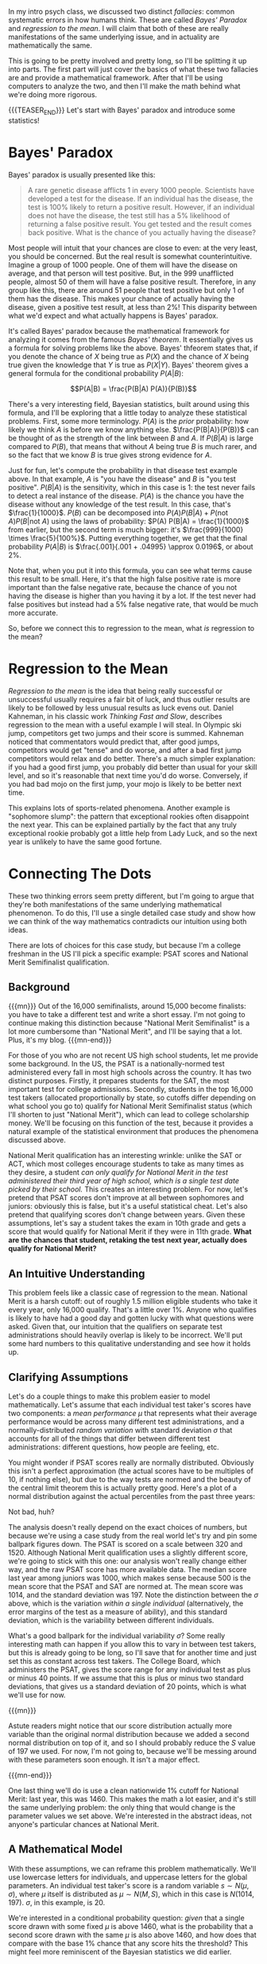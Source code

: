 #+BEGIN_COMMENT
.. title: Bayesian Fallacies, Part 1: Of Test Scores, Ski Jumps, and Diseases
.. slug: bayesian-fallacies-part-1
.. date: 2019-10-23 14:17:52 UTC-04:00
.. tags: math, dataviz
.. category: math
.. link: 
.. description: Analyzing why humans sometimes systematically fail at intuiting stats
.. type: text
.. has_math: true
#+END_COMMENT
In my intro psych class, we discussed two distinct /fallacies/: common systematic errors in how humans
think. These are called /Bayes' Paradox/ and /regression to the mean/. I will claim that both of these
are really manifestations of the same underlying issue, and in actuality are mathematically the
same.

This is going to be pretty involved and pretty long, so I'll be splitting it up into parts. The
first part will just cover the basics of what these two fallacies are and provide a mathematical
framework. After that I'll be using computers to analyze the two, and then I'll make the math behind
what we're doing more rigorous.

{{{TEASER_END}}}
Let's start with Bayes' paradox and introduce some statistics!

* Bayes' Paradox
Bayes' paradox is usually presented like this:

#+BEGIN_QUOTE
A rare genetic disease afflicts 1 in every 1000 people. Scientists have developed a test for the
disease. If an individual has the disease, the test is 100% likely to return a positive
result. However, if an individual does not have the disease, the test still has a 5% likelihood of
returning a false positive result. You get tested and the result comes back positive. What is the
chance of you actually having the disease?
#+END_QUOTE
Most people will intuit that your chances are close to even: at the very least, you should be
concerned. But the real result is somewhat counterintuitive. Imagine a group of 1000 people. One of
them will have the disease on average, and that person will test positive. But, in the 999
unafflicted people, almost 50 of them will have a false positive result. Therefore, in any group
like this, there are around 51 people that test positive but only 1 of them has the disease. This
makes your chance of actually having the disease, given a positive test result, at less than 2%!
This disparity between what we'd expect and what actually happens is Bayes' paradox.

It's called Bayes' paradox because the mathematical framework for analyzing it comes from the famous
/Bayes' theorem/. It essentially gives us a formula for solving problems like the above. Bayes'
thfeorem states that, if you denote the chance of $X$ being true as $P(X)$ and the chance of $X$
being true given the knowledge that $Y$ is true as $P(X|Y)$. Bayes' theorem gives a general formula
for the conditional probability $P(A|B)$:

$$P(A|B) = \frac{P(B|A) P(A)}{P(B)}$$

There's a very interesting field, Bayesian statistics, built around using this formula, and I'll be
exploring that a little today to analyze these statistical problems. First, some more
terminology. $P(A)$ is the /prior/ probability: how likely we think $A$ is before we know anything
else. $\frac{P(B|A)}{P(B)}$ can be thought of as the strength of the link between $B$ and $A$. If
$P(B|A)$ is large compared to $P(B)$, that means that without $A$ being true $B$ is much rarer, and
so the fact that we know $B$ is true gives strong evidence for $A$.

Just for fun, let's compute the probability in that disease test example above. In that example, $A$
is "you have the disease" and $B$ is "you test positive". $P(B|A)$ is the sensitivity, which in this
case is $1$: the test never fails to detect a real instance of the disease. $P(A)$ is the chance you
have the disease without any knowledge of the test result. In this case, that's
$\frac{1}{1000}$. $P(B)$ can be decomposed into $P(A) P(B|A) + P(\text{not } A) P(B|\text{not } A)$ using the laws of
probability: $P(A) P(B|A) = \frac{1}{1000}$ from earlier, but the second term is much bigger: it's
$\frac{999}{1000} \times \frac{5}{100%}$. Putting everything together, we get that the final
probability $P(A|B)$ is $\frac{.001}{.001 + .04995} \approx 0.0196$, or about 2%.

Note that, when you put it into this formula, you can see what terms cause this result to be
small. Here, it's that the high false positive rate is more important than the false negative rate,
because the chance of you not having the disease is higher than you having it by a lot. If the test
never had false positives but instead had a 5% false negative rate, that would be much more
accurate.

So, before we connect this to regression to the mean, what /is/ regression to the mean?

* Regression to the Mean
/Regression to the mean/ is the idea that being really successful or unsuccessful usually requires a
fair bit of luck, and thus outlier results are likely to be followed by less unusual results as luck
evens out. Daniel Kahneman, in his classic work /Thinking Fast and Slow/, describes regression to the
mean with a useful example I will steal. In Olympic ski jump, competitors get two jumps and their
score is summed. Kahneman noticed that commentators would predict that, after good jumps,
competitors would get "tense" and do worse, and after a bad first jump competitors would relax and
do better. There's a much simpler explanation: if you had a good first jump, you probably did better
than usual for your skill level, and so it's reasonable that next time you'd do worse. Conversely,
if you had bad mojo on the first jump, your mojo is likely to be better next time.

This explains lots of sports-related phenomena. Another example is "sophomore slump": the pattern
that exceptional rookies often disappoint the next year. This can be explained partially by the fact
that any truly exceptional rookie probably got a little help from Lady Luck, and so the next year is
unlikely to have the same good fortune.
* Connecting The Dots
These two thinking errors seem pretty different, but I'm going to argue that they're both
manifestations of the same underlying mathematical phenomenon. To do this, I'll use a single
detailed case study and show how we can think of the way mathematics contradicts our intuition using
both ideas.

There are lots of choices for this case study, but because I'm a college freshman in the US I'll
pick a specific example: PSAT scores and National Merit Semifinalist qualification.
** Background

{{{mn}}}
Out of the 16,000 semifinalists, around 15,000 become finalists: you have to take a different test
and write a short essay. I'm not going to continue making this distinction because "National Merit
Semifinalist" is a lot more cumbersome than "National Merit", and I'll be saying that a lot. Plus,
it's my blog.
{{{mn-end}}}

For those of you who are not recent US high school students, let me provide some background. In the
US, the PSAT is a nationally-normed test administered every fall in most high schools across the
country. It has two distinct purposes. Firstly, it prepares students for the SAT, the most important
test for college admissions. Secondly, students in the top 16,000 test takers (allocated
proportionally by state, so cutoffs differ depending on what school you go to) qualify for National
Merit Semifinalist status (which I'll shorten to just "National Merit"), which can lead to college
scholarship money. We'll be focusing on this function of the test, because it provides a natural
example of the statistical environment that produces the phenomena discussed above.

National Merit qualification has an interesting wrinkle: unlike the SAT or ACT, which most colleges
encourage students to take as many times as they desire, a student /can only qualify for National/
/Merit in the test administered their third year of high school, which is a single test date picked/
/by their school./ This creates an interesting problem. For now, let's pretend that PSAT scores don't
improve at all between sophomores and juniors: obviously this is false, but it's a useful
statistical cheat. Let's also pretend that qualifying scores don't change between years. Given these
assumptions, let's say a student takes the exam in 10th grade and gets a score that would qualify
for National Merit if they were in 11th grade. *What are the chances that student, retaking the test*
*next year, actually does qualify for National Merit?*
** An Intuitive Understanding
This problem feels like a classic case of regression to the mean. National Merit is a harsh cutoff:
out of roughly 1.5 million eligible students who take it every year, only 16,000 qualify. That's a
little over 1%. Anyone who qualifies is likely to have had a good day and gotten lucky with what
questions were asked. Given that, our intuition that the qualifiers on separate test administrations
should heavily overlap is likely to be incorrect. We'll put some hard numbers to this qualitative
understanding and see how it holds up.
** Clarifying Assumptions
Let's do a couple things to make this problem easier to model mathematically. Let's assume that each
individual test taker's scores have two components: a /mean performance/ $\mu$ that represents what
their average performance would be across many different test administrations, and a
normally-distributed /random variation/ with standard deviation $\sigma$ that accounts for all of the
things that differ between different test administrations: different questions, how people are
feeling, etc.

You might wonder if PSAT scores really are normally distributed. Obviously this isn't a perfect
approximation (the actual scores have to be multiples of 10, if nothing else), but due to the way
tests are normed and the beauty of the central limit theorem this is actually pretty good. Here's a
plot of a normal distribution against the actual percentiles from the past three years:

[[img-url:/images/psat-dist.png]]

Not bad, huh?

The analysis doesn't really depend on the exact choices of numbers, but because we're using a case
study from the real world let's try and pin some ballpark figures down. The PSAT is scored on a
scale between 320 and 1520. Although National Merit qualification uses a slightly different score,
we're going to stick with this one: our analysis won't really change either way, and the raw PSAT
score has more available data. The median score last year among juniors was 1000, which makes sense
because 500 is the mean score that the PSAT and SAT are normed at. The mean score was 1014, and the
standard deviation was 197. Note the distinction between the $\sigma$ above, which is the variation
/within a single individual/ (alternatively, the error margins of the test as a measure of ability),
and this standard deviation, which is the variability between different individuals.

What's a good ballpark for the individual variability $\sigma$? Some really interesting math can
happen if you allow this to vary in between test takers, but this is already going to be long, so
I'll save that for another time and just set this as constant across test takers. The College Board,
which administers the PSAT, gives the score range for any individual test as plus or minus 40
points. If we assume that this is plus or minus two standard deviations, that gives us a standard
deviation of 20 points, which is what we'll use for now.

{{{mn}}}

Astute readers might notice that our score distribution actually more variable than the original
normal distribution because we added a second normal distribution on top of it, and so I should
probably reduce the $S$ value of 197 we used. For now, I'm not going to, because we'll be messing
around with these parameters soon enough. It isn't a major effect.

{{{mn-end}}}

One last thing we'll do is use a clean nationwide 1% cutoff for National Merit: last year, this
was 1460. This makes the math a lot easier, and it's still the same underlying problem: the only
thing that would change is the parameter values we set above. We're interested in the abstract
ideas, not anyone's particular chances at National Merit.
** A Mathematical Model
With these assumptions, we can reframe this problem mathematically. We'll use lowercase letters for
individuals, and uppercase letters for the global parameters. An individual test taker's score is a
random variable $s \sim N(\mu, \sigma)$, where $\mu$ itself is distributed as $\mu \sim N(M, S)$,
which in this case is $N(1014, 197)$. $\sigma$, in this example, is $20$. 

We're interested in a conditional probability question: /given/ that a single score drawn with some
fixed $\mu$ is above $1460$, what is the probability that a second score drawn with the same $\mu$
is also above $1460$, and how does that compare with the base 1% chance that any score hits the
threshold? This might feel more reminiscent of the Bayesian statistics we did earlier.
** First Results: Cheating with Computers
We're going to analyze the math for this in more detail, later. But, for now, let's do a basic
estimate by just simulating a bunch of different tests and test takers with a computer. We'll
simulate 1.5 million different test takers, have each of them take two tests, and compare the
distribution of the second scores from those who qualified the first time and the general
population:

[[img-url:/images/psat-sim-1.png]]

86% of the simulated test takers who qualified the first time qualified the second, compared to
about 1% of the general population. That's a big difference! Why is this effect not as strong as
other stories of regression to the mean? Another way of looking at the data is plotting the second
scores against the first scores, where we also see a very strong correlation:

[[img-url:/images/psat-joint.png]]

** How Does This Effect Work (Or Not)?
We can think of two distinct effects at play: a /selection effect/ that makes the first-time
qualifiers' $\mu$ values higher on average, and a reverse /regression effect/ that makes the random
variation on a second test administration unlikely to be as high as the first one. We can look at
the $\mu$ and random variations for both simulated test administrations to see this in
action. First, the difference in $\mu$ values showing the selection effect: 

[[img-url:/images/psat-mu.png]]

This effect is enormous, because it's virtually impossible to get a 1460 without a mean score far
above average, regardless of how lucky you get.

[[img-url:/images/psat-sigma-1.png]]

This graph shows the random variations from the qualifiers in the first test versus the general
population. We can see a small difference, which is the regression effect: basically, the random
variations for the first-time qualifiers on the second test administration should look like the
lower graph instead of the higher one, and so there's a slight decrease from the first scores. In
our sample, this meant that the people who qualified on the first test had a 57% chance of scoring
lower the second time: in this sense, regression to the mean is occurring. However, this effect
clearly pales in comparison to the selection effect above, and so in this example we see that
regression to the mean is a small effect.

* Wrapping Up
This is where I'll stop for Part I: a breakdown of how regression to the mean actually functions,
and perhaps some teasers as to how it might relate to Bayes' paradox. In the next post, I'll break
down the math for this example and try and show how these effects function on a statistical level.
